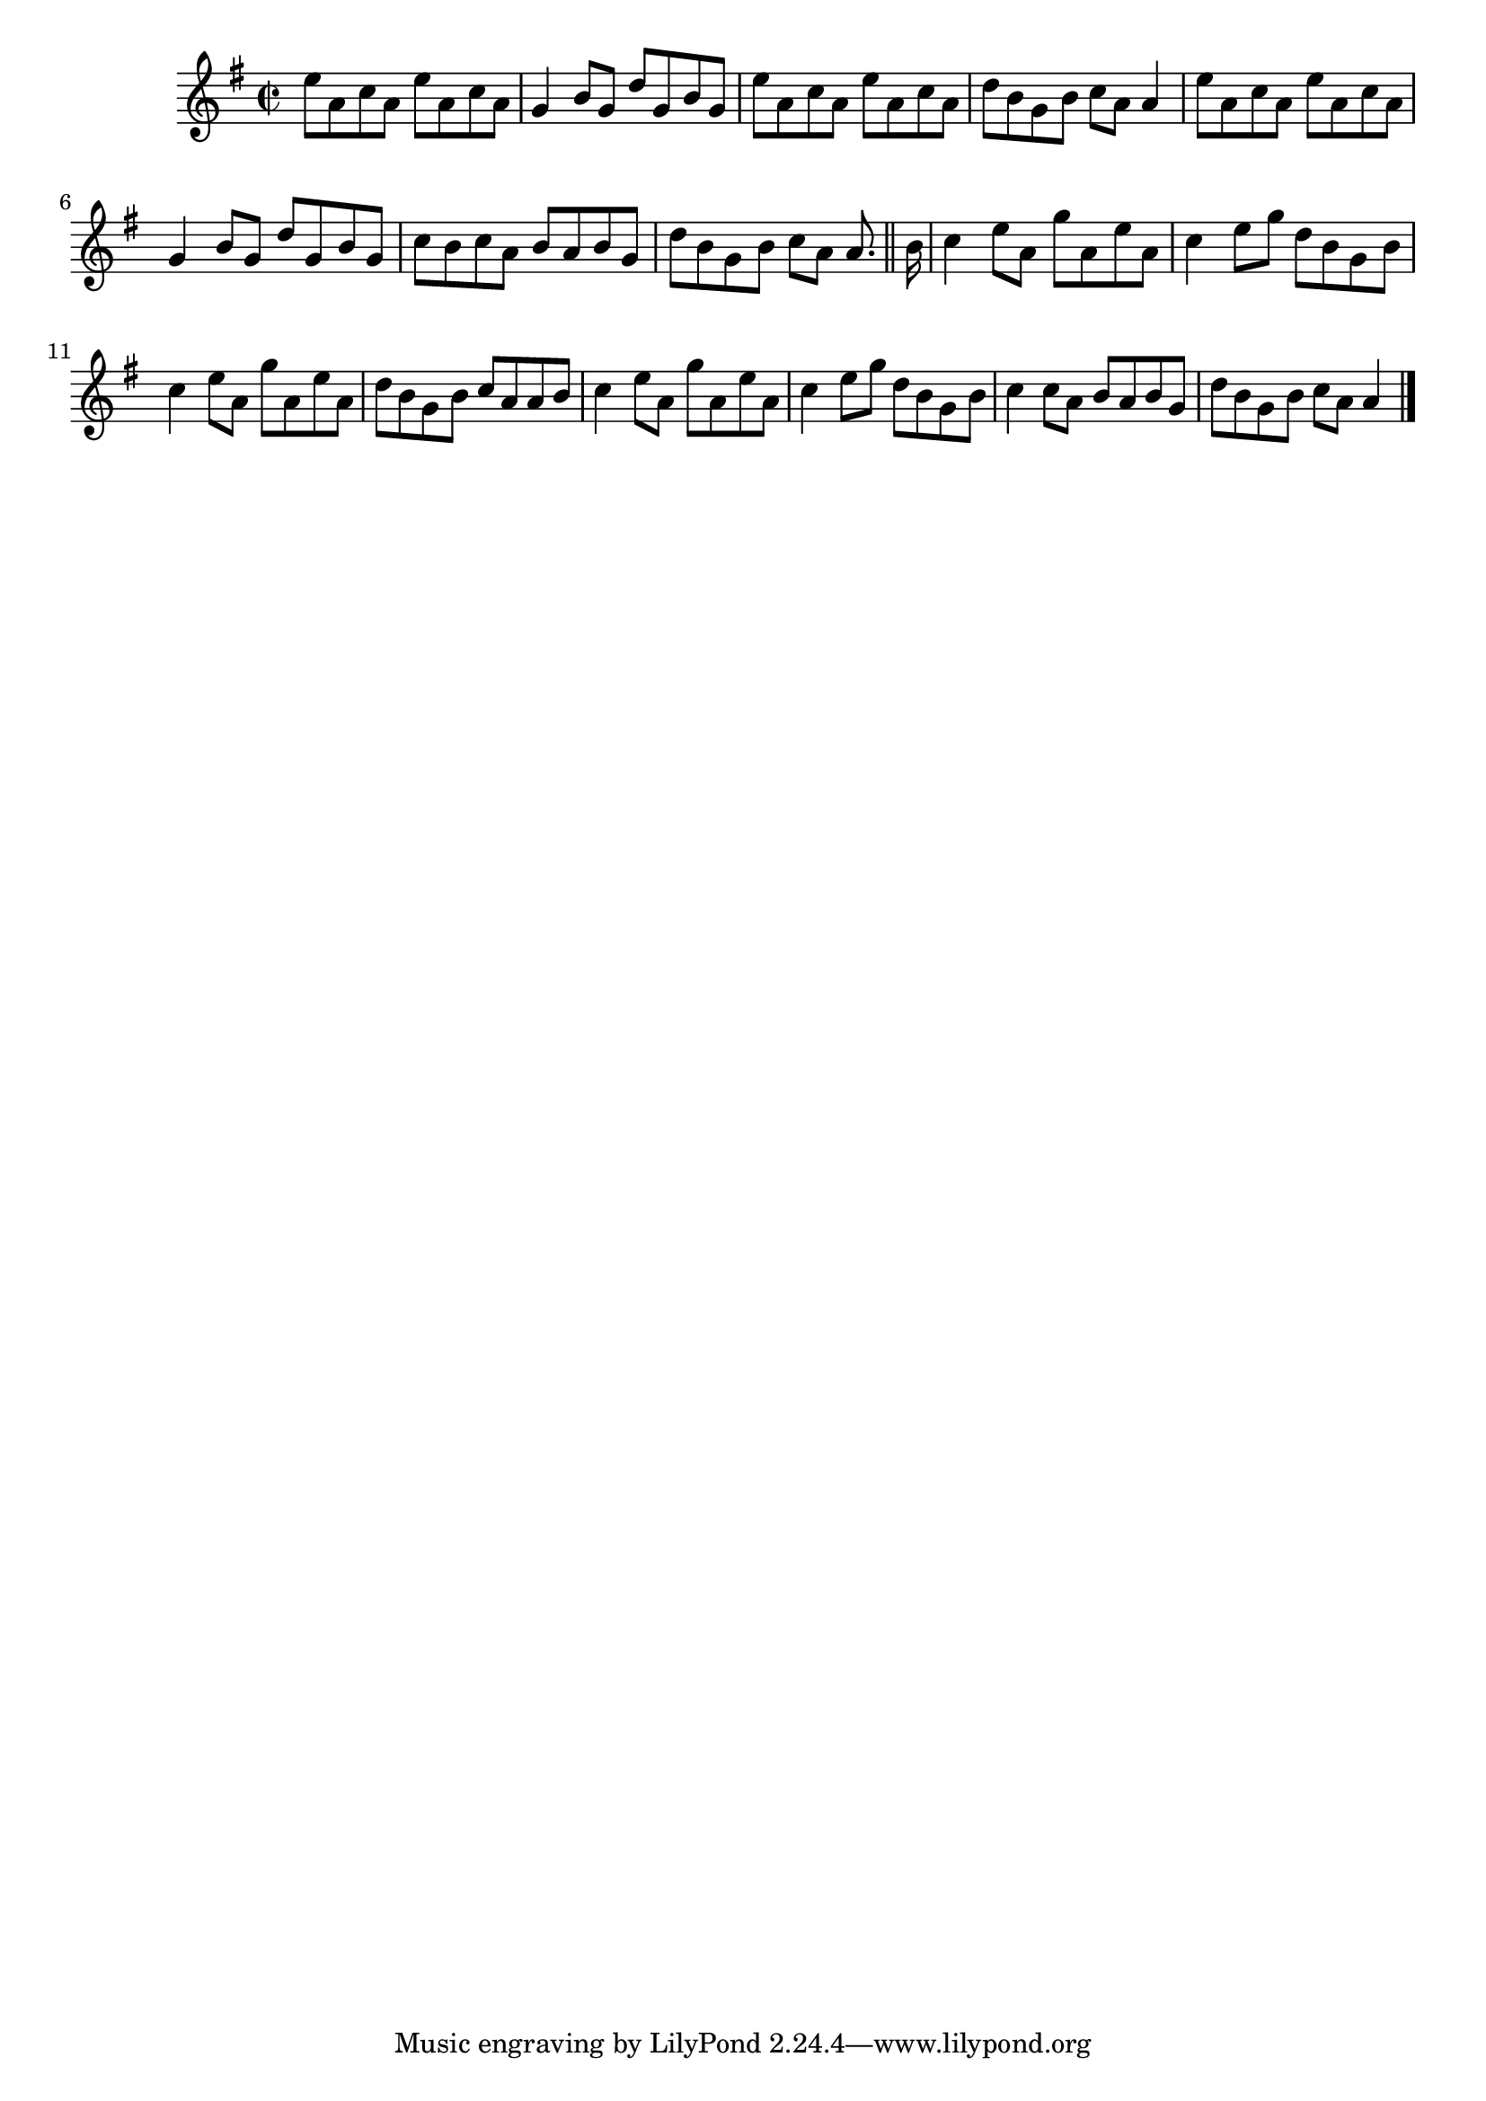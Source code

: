 \version "2.12.0"

\tocItem \markup "Gearrchaile sa gCrann Silíní, An"
\tocItem \markup "Maid in the Cherry Tree, The"

\score {
\relative c'' {
    \key g \major
    \time 2/2
    
    e8 a, c a e' a, c a
    g4 b8 g d' g, b g
    e'8 a, c a e' a, c a
    d8 b g b c a a4
    e'8 a, c a e' a, c a
    g4 b8 g d' g, b g
    c8 b c a b a b g 
    d'8 b g b c[ a] a8.
    \bar "||"
    
    \partial 16 b16
    c4 e8 a, g' a, e' a,
    c4 e8 g d b g b
    c4 e8 a, g' a, e' a,
    d8 b g b c a a b
    c4 e8 a, g' a, e' a,
    c4 e8 g d b g b
    c4 c8 a b a b g
    d'8 b g b c a a4
    \bar "|."
}

\header {
    title = "An Gearrchaile sa gCrann Silíní"
    subtitle = "The Maid in the Cherry Tree"
    meter = "Ríleanna"
    volume = "1"
    number = "103"
}
}
